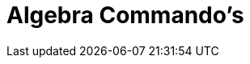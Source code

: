 = Algebra Commando's
:page-en: commands/Algebra_Commands
ifdef::env-github[:imagesdir: /nl/modules/ROOT/assets/images]

